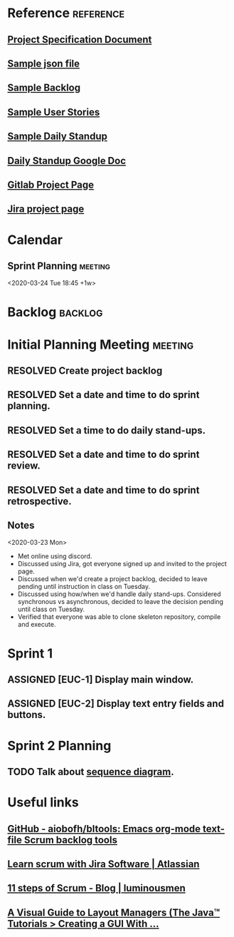 #+TODO: TODO ASSIGNED PENDING | RESOLVED CANCELED
#+TAGS: @school @csc131
#+TAGS: EUC backlog meeting reference
#+FILETAGS: :@school:@csc131:EUC:
#+HTML_HEAD: <link rel="stylesheet" type="text/css" href="rethink.css" />
#+OPTIONS: toc:nil num:nil html-style:nil

* Reference                                                       :reference:
** [[file:projectSpecification.pdf][Project Specification Document]]
** [[file:example.json][Sample json file]]
** [[file:backlog_teamName.xlsx][Sample Backlog]]
** [[file:userStories_teamName.docx][Sample User Stories]]
** [[file:dailyStandupRecord_teamName.docx][Sample Daily Standup]]
** [[https://docs.google.com/document/d/1cfNhXhUKaQ82csZNhwVT5m_lAmSq-w-5tDfWnb-CKkc/edit?ts=5e7ab3e1][Daily Standup Google Doc]]
** [[https://gitlab.ecs.csus.edu/csc131_codekleptos/euc][Gitlab Project Page]]
** [[https://codekleptos.atlassian.net/secure/RapidBoard.jspa?rapidView=1&projectKey=EUC&view=planning&issueLimit=100&atlOrigin=eyJpIjoiNDczNDZiNzZjZDAxNGFhZDkyY2MxYjFlZDg1MGE5YWMiLCJwIjoiaiJ9][Jira project page]]
* Calendar
** Sprint Planning                                                 :meeting:
<2020-03-24 Tue 18:45 +1w>
* Backlog                                                           :backlog:

* Initial Planning Meeting                                          :meeting:
** RESOLVED Create project backlog
** RESOLVED Set a date and time to do sprint planning.
** RESOLVED Set a time to do daily stand-ups.
** RESOLVED Set a date and time to do sprint review.
** RESOLVED Set a date and time to do sprint retrospective.
** Notes
<2020-03-23 Mon>
- Met online using discord.
- Discussed using Jira, got everyone signed up and invited to the project page.
- Discussed when we'd create a project backlog, decided to leave pending until instruction in class on Tuesday.
- Discussed using how/when we'd handle daily stand-ups. Considered synchronous vs asynchronous, decided to leave the decision pending until class on Tuesday.
- Verified that everyone was able to clone skeleton repository, compile and execute.
* Sprint 1
** ASSIGNED [EUC-1] Display main window.
** ASSIGNED [EUC-2] Display text entry fields and buttons.
* Sprint 2 Planning
** TODO Talk about [[file:sequence_diagram.jpg][sequence diagram]].
* Useful links
** [[https://github.com/aiobofh/bltools][GitHub - aiobofh/bltools: Emacs org-mode text-file Scrum backlog tools]]
** [[https://www.atlassian.com/agile/tutorials/how-to-do-scrum-with-jira-software][Learn scrum with Jira Software | Atlassian]]
** [[https://luminousmen.com/post/11-steps-of-scrum][11 steps of Scrum - Blog | luminousmen]]
** [[https://docs.oracle.com/javase/tutorial/uiswing/layout/visual.html][A Visual Guide to Layout Managers (The Java™ Tutorials > Creating a GUI With ...]]
